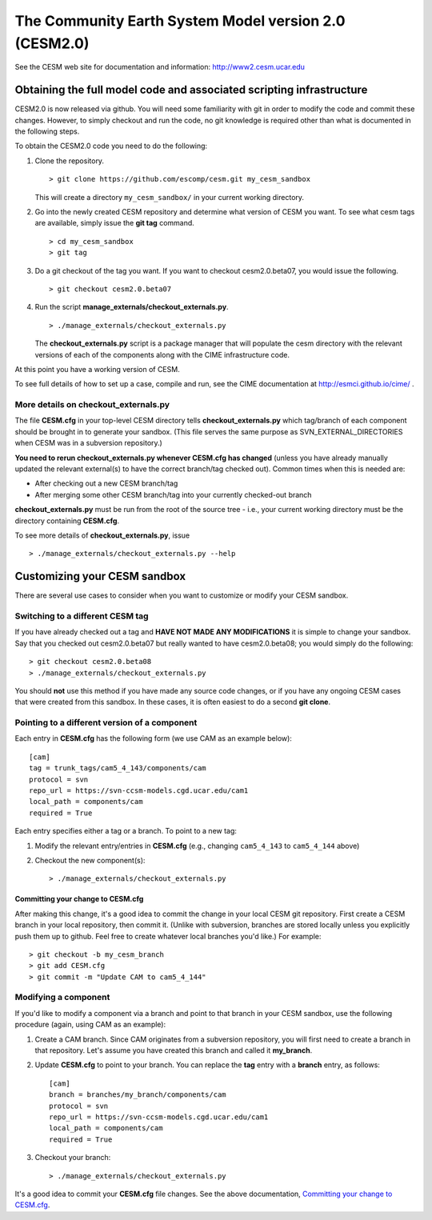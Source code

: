 ========================================================
 The Community Earth System Model version 2.0 (CESM2.0)
========================================================

See the CESM web site for documentation and information:
http://www2.cesm.ucar.edu

Obtaining the full model code and associated scripting infrastructure
=====================================================================

CESM2.0 is now released via github. You will need some familiarity with git in order
to modify the code and commit these changes. However, to simply checkout and run the
code, no git knowledge is required other than what is documented in the following steps.

To obtain the CESM2.0 code you need to do the following:

#. Clone the repository. ::

      > git clone https://github.com/escomp/cesm.git my_cesm_sandbox

   This will create a directory ``my_cesm_sandbox/`` in your current working directory.

#. Go into the newly created CESM repository and determine what version of CESM you want.
   To see what cesm tags are available, simply issue the **git tag** command. ::

      > cd my_cesm_sandbox
      > git tag

#. Do a git checkout of the tag you want. If you want to checkout cesm2.0.beta07, you would issue the following. ::

      > git checkout cesm2.0.beta07

#. Run the script **manage_externals/checkout_externals.py**. ::

      > ./manage_externals/checkout_externals.py

   The **checkout_externals.py** script is a package manager that will
   populate the cesm directory with the relevant versions of each of the
   components along with the CIME infrastructure code.

At this point you have a working version of CESM.

To see full details of how to set up a case, compile and run, see the CIME documentation at http://esmci.github.io/cime/ .

More details on checkout_externals.py
-------------------------------------

The file **CESM.cfg** in your top-level CESM directory tells
**checkout_externals.py** which tag/branch of each component should be
brought in to generate your sandbox. (This file serves the same purpose
as SVN_EXTERNAL_DIRECTORIES when CESM was in a subversion repository.)

**You need to rerun checkout_externals.py whenever CESM.cfg has
changed** (unless you have already manually updated the relevant
external(s) to have the correct branch/tag checked out). Common times
when this is needed are:

* After checking out a new CESM branch/tag

* After merging some other CESM branch/tag into your currently
  checked-out branch

**checkout_externals.py** must be run from the root of the source tree -
i.e., your current working directory must be the directory containing
**CESM.cfg**.

To see more details of **checkout_externals.py**, issue ::

  > ./manage_externals/checkout_externals.py --help

Customizing your CESM sandbox
=============================

There are several use cases to consider when you want to customize or modify your CESM sandbox.

Switching to a different CESM tag
---------------------------------

If you have already checked out a tag and **HAVE NOT MADE ANY
MODIFICATIONS** it is simple to change your sandbox. Say that you
checked out cesm2.0.beta07 but really wanted to have cesm2.0.beta08;
you would simply do the following::

  > git checkout cesm2.0.beta08
  > ./manage_externals/checkout_externals.py

You should **not** use this method if you have made any source code
changes, or if you have any ongoing CESM cases that were created from
this sandbox. In these cases, it is often easiest to do a second **git
clone**.

Pointing to a different version of a component
----------------------------------------------

Each entry in **CESM.cfg** has the following form (we use CAM as an
example below)::
 
  [cam]
  tag = trunk_tags/cam5_4_143/components/cam
  protocol = svn
  repo_url = https://svn-ccsm-models.cgd.ucar.edu/cam1
  local_path = components/cam
  required = True

Each entry specifies either a tag or a branch. To point to a new tag:

#. Modify the relevant entry/entries in **CESM.cfg** (e.g., changing
   ``cam5_4_143`` to ``cam5_4_144`` above)

#. Checkout the new component(s)::

     > ./manage_externals/checkout_externals.py

Committing your change to CESM.cfg
~~~~~~~~~~~~~~~~~~~~~~~~~~~~~~~~~~

After making this change, it's a good idea to commit the change in your
local CESM git repository. First create a CESM branch in your local
repository, then commit it. (Unlike with subversion, branches are stored
locally unless you explicitly push them up to github. Feel free to
create whatever local branches you'd like.) For example::

  > git checkout -b my_cesm_branch
  > git add CESM.cfg
  > git commit -m "Update CAM to cam5_4_144"

Modifying a component
---------------------

If you'd like to modify a component via a branch and point to that
branch in your CESM sandbox, use the following procedure (again, using
CAM as an example):

#. Create a CAM branch. Since CAM originates from a subversion
   repository, you will first need to create a branch in that
   repository. Let's assume you have created this branch and called it
   **my_branch**.

#. Update **CESM.cfg** to point to your branch. You can replace the
   **tag** entry with a **branch** entry, as follows::

     [cam]
     branch = branches/my_branch/components/cam
     protocol = svn
     repo_url = https://svn-ccsm-models.cgd.ucar.edu/cam1
     local_path = components/cam
     required = True

#. Checkout your branch::

     > ./manage_externals/checkout_externals.py

It's a good idea to commit your **CESM.cfg** file changes. See the above
documentation, `Committing your change to CESM.cfg`_.
